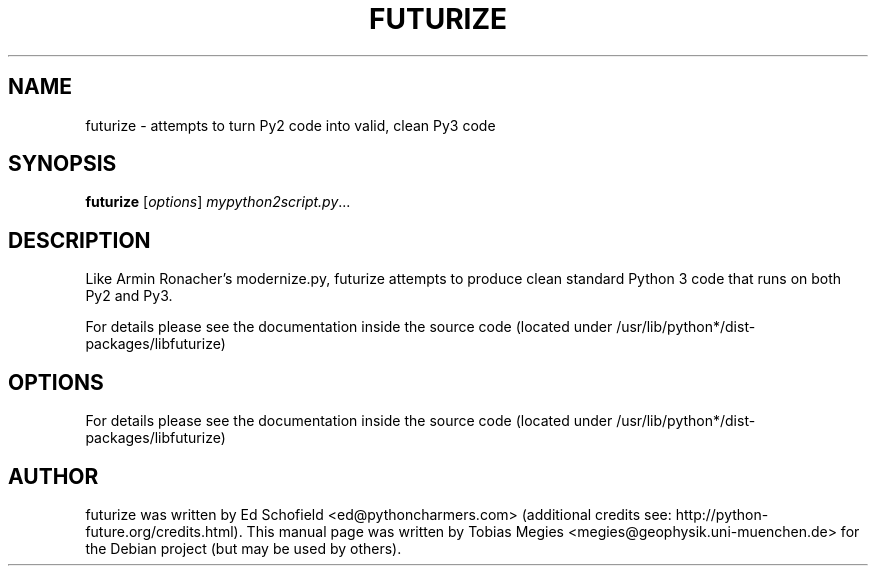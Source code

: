 .\" -*- nroff -*-
.\" First parameter, NAME, should be all caps
.\" Second parameter, SECTION, should be 1-8, maybe w/ subsection
.\" other parameters are allowed: see man(7), man(1)
.TH FUTURIZE 1 "August 14, 2014"
.\" Please adjust this date whenever revising the manpage.
.\"
.\" Some roff macros, for reference:
.\" .nh        disable hyphenation
.\" .hy        enable hyphenation
.\" .ad l      left justify
.\" .ad b      justify to both left and right margins
.\" .nf        disable filling
.\" .fi        enable filling
.\" .br        insert line break
.\" .sp <n>    insert n+1 empty lines
.\" for manpage-specific macros, see man(7) and groff_man(7)
.\" .SH        section heading
.\" .SS        secondary section heading
.\"
.\"
.\" To preview this page as plain text: nroff -man obspy-runtests
.\"
.SH NAME
futurize \- attempts to turn Py2 code into valid, clean Py3 code
.SH SYNOPSIS
.B futurize
.RI [ options ] " mypython2script.py" ...
.SH DESCRIPTION
Like Armin Ronacher's modernize.py, futurize attempts to produce clean
standard Python 3 code that runs on both Py2 and Py3.

For details please see the documentation inside the source code
(located under /usr/lib/python*/dist-packages/libfuturize)
.SH OPTIONS
For details please see the documentation inside the source code
(located under /usr/lib/python*/dist-packages/libfuturize)
.SH AUTHOR
futurize was written by Ed Schofield <ed@pythoncharmers.com>
(additional credits see: http://python-future.org/credits.html).
This manual page was written by
Tobias Megies <megies@geophysik.uni-muenchen.de>
for the Debian project (but may be used by others).
